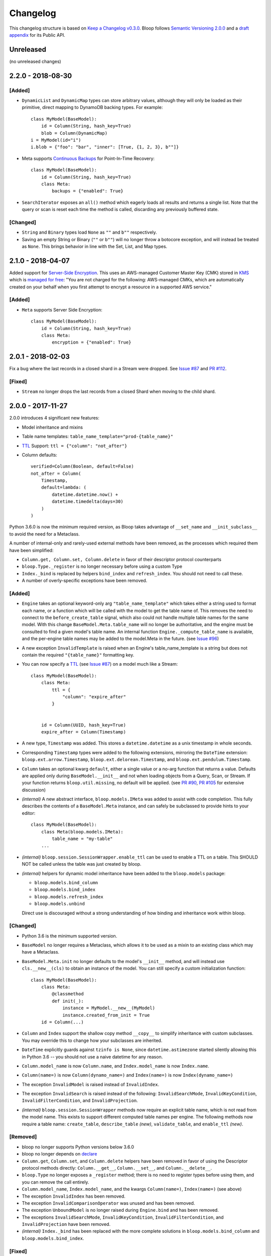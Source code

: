 ===========
 Changelog
===========

This changelog structure is based on `Keep a Changelog v0.3.0`__.
Bloop follows `Semantic Versioning 2.0.0`__ and a `draft appendix`__ for its Public API.

__ http://keepachangelog.com/en/0.3.0/
__ http://semver.org/spec/v2.0.0.html
__ https://gist.github.com/numberoverzero/c5d0fc6dea624533d004239a27e545ad

------------
 Unreleased
------------

(no unreleased changes)

--------------------
 2.2.0 - 2018-08-30
--------------------

[Added]
=======
* ``DynamicList`` and ``DynamicMap`` types can store arbitrary values, although they will only be loaded as their
  primitive, direct mapping to DynamoDB backing types.  For example::

    class MyModel(BaseModel):
        id = Column(String, hash_key=True)
        blob = Column(DynamicMap)
    i = MyModel(id="i")
    i.blob = {"foo": "bar", "inner": [True, {1, 2, 3}, b""]}

* Meta supports `Continuous Backups`_ for Point-In-Time Recovery::

    class MyModel(BaseModel):
        id = Column(String, hash_key=True)
        class Meta:
            backups = {"enabled": True}

* ``SearchIterator`` exposes an ``all()`` method which eagerly loads all results and returns a single list.
  Note that the query or scan is reset each time the method is called, discarding any previously buffered state.

[Changed]
=========

* ``String`` and ``Binary`` types load ``None`` as ``""`` and ``b""`` respectively.
* Saving an empty String or Binary (``""`` or ``b""``) will no longer throw a botocore exception, and will instead
  be treated as ``None``.  This brings behavior in line with the Set, List, and Map types.

.. _Continuous Backups: https://docs.aws.amazon.com/amazondynamodb/latest/developerguide/BackupRestore.html

--------------------
 2.1.0 - 2018-04-07
--------------------

Added support for `Server-Side Encryption`_.  This uses an AWS-managed Customer Master Key (CMK) stored in `KMS`_
which is `managed for free`_: "You are not charged for the following: AWS-managed CMKs, which are automatically
created on your behalf when you first attempt to encrypt a resource in a supported AWS service."

[Added]
=======

* ``Meta`` supports Server Side Encryption::

    class MyModel(BaseModel):
        id = Column(String, hash_key=True)
        class Meta:
            encryption = {"enabled": True}

.. _Server-Side Encryption: https://aws.amazon.com/blogs/aws/new-encryption-at-rest-for-dynamodb/
.. _KMS: https://console.aws.amazon.com/iam/#/encryptionKeys
.. _managed for free: https://aws.amazon.com/kms/pricing/

--------------------
 2.0.1 - 2018-02-03
--------------------

Fix a bug where the last records in a closed shard in a Stream were dropped.  See `Issue #87`_ and
`PR #112`_.

.. _Issue #111: https://github.com/numberoverzero/bloop/issues/111
.. _PR #112: https://github.com/numberoverzero/bloop/pull/112

[Fixed]
=======

* ``Stream`` no longer drops the last records from a closed Shard when moving to the child shard.

--------------------
 2.0.0 - 2017-11-27
--------------------

2.0.0 introduces 4 significant new features:

* Model inheritance and mixins
* Table name templates:  ``table_name_template="prod-{table_name}"``
* `TTL`_ Support: ``ttl = {"column": "not_after"}``
* Column defaults::

    verified=Column(Boolean, default=False)
    not_after = Column(
        Timestamp,
        default=lambda: (
            datetime.datetime.now() +
            datetime.timedelta(days=30)
        )
    )

Python 3.6.0 is now the minimum required version, as Bloop takes advantage of ``__set_name`` and
``__init_subclass__`` to avoid the need for a Metaclass.

A number of internal-only and rarely-used external methods have been removed, as the processes which required them
have been simplified:

* ``Column.get, Column.set, Column.delete`` in favor of their descriptor protocol counterparts
* ``bloop.Type._register`` is no longer necessary before using a custom Type
* ``Index._bind`` is replaced by helpers ``bind_index`` and ``refresh_index``.  You should not need to call these.
* A number of overly-specific exceptions have been removed.

[Added]
=======

* ``Engine`` takes an optional keyword-only arg ``"table_name_template"`` which takes either a string used to format
  each name, or a function which will be called with the model to get the table name of.  This removes the need to
  connect to the ``before_create_table`` signal, which also could not handle multiple table names for the same model.
  With this change ``BaseModel.Meta.table_name`` will no longer be authoritative, and the engine must be consulted to
  find a given model's table name.  An internal function ``Engine._compute_table_name`` is available, and the
  per-engine table names may be added to the model.Meta in the future.  (see `Issue #96`_)
* A new exception ``InvalidTemplate`` is raised when an Engine's table_name_template is a string but does
  not contain the required ``"{table_name}"`` formatting key.
* You can now specify a `TTL`_ (see `Issue #87`_) on a model much like a Stream::

    class MyModel(BaseModel):
        class Meta:
            ttl = {
                "column": "expire_after"
            }


        id = Column(UUID, hash_key=True)
        expire_after = Column(Timestamp)


* A new type, ``Timestamp`` was added.  This stores a ``datetime.datetime`` as a unix timestamp in whole seconds.
* Corresponding ``Timestamp`` types were added to the following extensions, mirroring the ``DateTime`` extension:
  ``bloop.ext.arrow.Timestamp``, ``bloop.ext.delorean.Timestamp``, and ``bloop.ext.pendulum.Timestamp``.
* ``Column`` takes an optional kwarg ``default``, either a single value or a no-arg function that returns a value.
  Defaults are applied only during ``BaseModel.__init__`` and not when loading objects from a Query, Scan, or Stream.
  If your function returns ``bloop.util.missing``, no default will be applied.  (see `PR #90`_, `PR #105`_
  for extensive discussion)
* *(internal)* A new abstract interface, ``bloop.models.IMeta`` was added to assist with code completion.  This
  fully describes the contents of a ``BaseModel.Meta`` instance, and can safely be subclassed to provide hints to your
  editor::

    class MyModel(BaseModel):
        class Meta(bloop.models.IMeta):
            table_name = "my-table"
        ...

* *(internal)* ``bloop.session.SessionWrapper.enable_ttl`` can be used to enable a TTL on a table.  This SHOULD NOT
  be called unless the table was just created by bloop.
* *(internal)* helpers for dynamic model inheritance have been added to the ``bloop.models`` package:

  * ``bloop.models.bind_column``
  * ``bloop.models.bind_index``
  * ``bloop.models.refresh_index``
  * ``bloop.models.unbind``

  Direct use is discouraged without a strong understanding of how binding and inheritance work within bloop.

.. _TTL: https://aws.amazon.com/about-aws/whats-new/2017/02/amazon-dynamodb-now-supports-automatic-item-expiration-with-time-to-live-ttl/
.. _Issue #96: https://github.com/numberoverzero/bloop/issues/96
.. _Issue #87: https://github.com/numberoverzero/bloop/issues/87
.. _PR #90: https://github.com/numberoverzero/bloop/pull/90
.. _PR #105: https://github.com/numberoverzero/bloop/pull/105


[Changed]
=========

* Python 3.6 is the minimum supported version.
* ``BaseModel`` no longer requires a Metaclass, which allows it to be used as a mixin to an existing class which
  may have a Metaclass.
* ``BaseModel.Meta.init`` no longer defaults to the model's ``__init__`` method, and will instead use
  ``cls.__new__(cls)`` to obtain an instance of the model.  You can still specify a custom initialization function::

    class MyModel(BaseModel):
        class Meta:
            @classmethod
            def init(_):
                instance = MyModel.__new__(MyModel)
                instance.created_from_init = True
        id = Column(...)

* ``Column`` and ``Index`` support the shallow copy method ``__copy__`` to simplify inheritance with custom subclasses.
  You may override this to change how your subclasses are inherited.
* ``DateTime`` explicitly guards against ``tzinfo is None``, since ``datetime.astimezone`` started silently allowing
  this in Python 3.6 -- you should not use a naive datetime for any reason.
* ``Column.model_name`` is now ``Column.name``, and ``Index.model_name`` is now ``Index.name``.
* ``Column(name=)`` is now ``Column(dynamo_name=)`` and ``Index(name=)`` is now ``Index(dynamo_name=)``
* The exception ``InvalidModel`` is raised instead of ``InvalidIndex``.
* The exception ``InvalidSearch`` is raised instead of the following: ``InvalidSearchMode``, ``InvalidKeyCondition``,
  ``InvalidFilterCondition``, and ``InvalidProjection``.
* *(internal)* ``bloop.session.SessionWrapper`` methods now require an explicit table name, which is not read from the
  model name.  This exists to support different computed table names per engine.  The following methods now require
  a table name: ``create_table``, ``describe_table`` *(new)*, ``validate_table``, and ``enable_ttl`` *(new)*.


[Removed]
=========

* bloop no longer supports Python versions below 3.6.0
* bloop no longer depends on declare__
* ``Column.get``, ``Column.set``, and ``Column.delete`` helpers have been removed in favor of using the Descriptor
  protocol methods directly:  ``Column.__get__``, ``Column.__set__``, and ``Column.__delete__``.
* ``bloop.Type`` no longer exposes a ``_register`` method; there is no need to register types before using them,
  and you can remove the call entirely.
* ``Column.model_name``, ``Index.model_name``, and the kwargs ``Column(name=)``, ``Index(name=)`` (see above)
* The exception ``InvalidIndex`` has been removed.
* The exception ``InvalidComparisonOperator`` was unused and has been removed.
* The exception ``UnboundModel`` is no longer raised during ``Engine.bind`` and has been removed.
* The exceptions ``InvalidSearchMode``, ``InvalidKeyCondition``, ``InvalidFilterCondition``, and ``InvalidProjection``
  have been removed.
* *(internal)* ``Index._bind`` has been replaced with the more complete solutions in ``bloop.models.bind_column`` and
  ``bloop.models.bind_index``.

__ https://pypi.python.org/pypi/declare

[Fixed]
=======

--------------------
 1.3.0 - 2017-10-08
--------------------

This release is exclusively to prepare users for the ``name``/``model_name``/``dynamo_name`` changes coming in 2.0;
your 1.2.0 code will continue to work as usual but will raise ``DeprecationWarning`` when accessing ``model_name`` on
a Column or Index, or when specifying the ``name=`` kwarg in the ``__init__`` method of ``Column``,
``GlobalSecondaryIndex``, or ``LocalSecondaryIndex``.

Previously it was unclear if ``Column.model_name`` was the name of this column in its model, or the name of the model
it is attached to (eg. a shortcut for ``Column.model.__name__``).  Additionally the ``name=`` kwarg actually mapped to
the object's ``.dynamo_name`` value, which was not obvious.

Now the ``Column.name`` attribute will hold the name of the column in its model, while ``Column.dynamo_name`` will
hold the name used in DynamoDB, and is passed during initialization as ``dynamo_name=``.  Accessing ``model_name`` or
passing ``name=`` during ``__init__`` will raise deprecation warnings, and bloop 2.0.0 will remove the deprecated
properties and ignore the deprecated kwargs.

[Added]
=======

* ``Column.name`` is the new home of the ``Column.model_name`` attribute.  The same is true for
  ``Index``, ``GlobalSecondaryIndex``, and ``LocalSecondaryIndex``.
* The ``__init__`` method of ``Column``, ``Index``, ``GlobalSecondaryIndex``, and ``LocalSecondaryIndex`` now takes
  ``dynamo_name=`` in place of ``name=``.

[Changed]
=========

* Accessing ``Column.model_name`` raises ``DeprecationWarning``, and the same for Index/GSI/LSI.
* Providing ``Column(name=)`` raises ``DeprecationWarning``, and the same for Index/GSI/LSI.

--------------------
 1.2.0 - 2017-09-11
--------------------

[Changed]
=========

* When a Model's Meta does not explicitly set ``read_units`` and ``write_units``, it will only default to 1/1 if the
  table does not exist and needs to be created.  If the table already exists, any throughput will be considered
  valid.  This will still ensure new tables have 1/1 iops as a default, but won't fail if an existing table has more
  than one of either.

  There is no behavior change for explicit **integer** values of ``read_units`` and ``write_units``: if the table does
  not exist it will be created with those values, and if it does exist then validation will fail if the actual values
  differ from the modeled values.

  An explicit ``None`` for either ``read_units`` or ``write_units`` is equivalent to omitting the value, but allows
  for a more explicit declaration in the model.

  Because this is a relaxing of a default only within the context of validation (creation has the same semantics) the
  only users that should be impacted are those that do not declare ``read_units`` and ``write_units`` and rely on the
  built-in validation **failing** to match on values != 1.  Users that rely on the validation to succeed on tables with
  values of 1 will see no change in behavior.  This fits within the extended criteria of a minor release since there
  is a viable and obvious workaround for the current behavior (declare 1/1 and ensure failure on other values).

* When a Query or Scan has projection type "count", accessing the ``count`` or ``scanned`` properties will
  immediately execute and exhaust the iterator to provide the count or scanned count.  This simplifies the previous
  workaround of calling ``next(query, None)`` before using ``query.count``.

[Fixed]
=======

* Fixed a bug where a Query or Scan with projection "count" would always raise KeyError (see `Issue #95`_)
* Fixed a bug where resetting a Query or Scan would cause ``__next__``
  to raise ``botocore.exceptions.ParamValidationError`` (see `Issue #95`_)

.. _Issue #95: https://github.com/numberoverzero/bloop/issues/95

--------------------
 1.1.0 - 2017-04-26
--------------------

[Added]
=======
* ``Engine.bind`` takes optional kwarg ``skip_table_setup``
  to skip CreateTable and DescribeTable calls (see `Issue #83`_)
* Index validates against a superset of the projection (see `Issue #71`_)

.. _Issue #83: https://github.com/numberoverzero/bloop/issues/83
.. _Issue #71: https://github.com/numberoverzero/bloop/issues/71


--------------------
 1.0.3 - 2017-03-05
--------------------

Bug fix.

[Fixed]
=======

* Stream orders records on the integer of SequenceNumber, not the lexicographical sorting of its string
  representation.  This is an annoying bug, because `as documented`__ we **should** be using lexicographical sorting
  on the opaque string.  However, without leading 0s that sort fails, and we must assume the string represents an
  integer to sort on.  Particularly annoying, tomorrow the SequenceNumber could start with non-numeric characters
  and still conform to the spec, but the sorting-as-int assumption breaks.  However, we can't properly sort without
  making that assumption.

__ http://docs.aws.amazon.com/amazondynamodb/latest/APIReference/API_streams_StreamRecord.html#DDB-Type-streams_StreamRecord-SequenceNumber

--------------------
 1.0.2 - 2017-03-05
--------------------

Minor bug fix.

[Fixed]
=======

* extension types in ``ext.arrow``, ``ext.delorean``, and ``ext.pendulum`` now load and dump ``None`` correctly.

--------------------
 1.0.1 - 2017-03-04
--------------------

Bug fixes.

[Changed]
=========

* The ``arrow``, ``delorean``, and ``pendulum`` extensions now have a default timezone of ``"utc"`` instead of
  ``datetime.timezone.utc``.  There are open issues for both projects to verify if that is the expected behavior.

[Fixed]
=======

* DynamoDBStreams return a Timestamp for each record's ApproximateCreationDateTime, which botocore is translating
  into a real datetime.datetime object.  Previously, the record parser assumed an int was used.  While this fix is
  a breaking change for an internal API, this bug broke the Stream iterator interface entirely, which means no one
  could have been using it anyway.

--------------------
 1.0.0 - 2016-11-16
--------------------

1.0.0 is the culmination of just under a year of redesigns, bug fixes, and new features.  Over 550 commits, more than
60 issues closed, over 1200 new unit tests.  At an extremely high level:

* The query and scan interfaces have been polished and simplified.  Extraneous methods and configuration settings have
  been cut out, while ambiguous properties and methods have been merged into a single call.
* A new, simple API exposes DynamoDBStreams with just a few methods; no need to manage individual shards, maintain
  shard hierarchies and open/closed polling.  I believe this is a first since the Kinesis Adapter and KCL, although
  they serve different purposes.  When a single worker can keep up with a model's stream, Bloop's interface is
  immensely easier to use.
* Engine's methods are more consistent with each other and across the code base, and all of the configuration settings
  have been made redundant.  This removes the need for ``EngineView`` and its associated temporary config changes.
* Blinker-powered signals make it easy to plug in additional logic when certain events occur: before a table is
  created; after a model is validated; whenever an object is modified.
* Types have been pared down while their flexibility has increased significantly.  It's possible to create a type that
  loads another object as a column's value, using the engine and context passed into the load and dump functions.  Be
  careful with this; transactions on top of DynamoDB are very hard to get right.

See the Migration Guide above for specific examples of breaking changes and how to fix them, or the User Guide for
a tour of the new Bloop.  Lastly, the Public and Internal API References are finally available and should cover
everything you need to extend or replace whole subsystems in Bloop (if not, please open an issue).

[Added]
=======

* ``bloop.signals`` exposes Blinker signals which can be used to monitor object changes, when
  instances are loaded from a query, before models are bound, etc.

    * ``before_create_table``
    * ``object_loaded``
    * ``object_saved``
    * ``object_deleted``
    * ``object_modified``
    * ``model_bound``
    * ``model_created``
    * ``model_validated``

* ``Engine.stream`` can be used to iterate over all records in a stream, with a total ordering over approximate
  record creation time.  Use ``engine.stream(model, "trim_horizon")`` to get started.  See the User Guide
* New exceptions ``RecordsExpired`` and ``ShardIteratorExpired`` for errors in stream state
* New exceptions ``Invalid*`` for bad input subclass ``BloopException`` and ``ValueError``
* ``DateTime`` types for the three most common date time libraries:

    * ``bloop.ext.arrow.DateTime``
    * ``bloop.ext.delorean.DateTime``
    * ``bloop.ext.pendulum.DateTime``

* ``model.Meta`` has a new optional attribute ``stream`` which can be used to enable a stream on the model's table.
  See the User Guide for details
* ``model.Meta`` exposes the same ``projection`` attribute as ``Index`` so that ``(index or model.Meta).projection``
  can be used interchangeably
* New ``Stream`` class exposes DynamoDBStreams API as a single iterable with powerful seek/jump options, and simple
  json-friendly tokens for pausing and resuming iteration.  See the User Guide for details
* Over 1200 unit tests added
* Initial integration tests added
* *(internal)* ``bloop.conditions.ReferenceTracker`` handles building ``#n0``, ``:v1``, and associated values.
  Use ``any_ref`` to build a reference to a name/path/value, and ``pop_refs`` when backtracking (eg. when a value is
  actually another column, or when correcting a partially valid condition)
* *(internal)* ``bloop.conditions.render`` is the preferred entry point for rendering, and handles all permutations
  of conditions, filters, projections.  Use over ``ConditionRenderer`` unless you need very specific control over
  rendering sequencing.
* *(internal)* ``bloop.session.SessionWrapper`` exposes DynamoDBStreams operations in addition to previous
  ``bloop.Client`` wrappers around DynamoDB client
* *(internal)* New supporting classes ``streams.buffer.RecordBuffer``, ``streams.shard.Shard``, and
  ``streams.coordinator.Coordinator`` to encapsulate the hell^Wjoy that is working with DynamoDBStreams
* *(internal)* New class ``util.Sentinel`` for placeholder values like ``missing`` and ``last_token``
  that provide clearer docstrings, instead of showing ``func(..., default=object<0x...>)`` these will show
  ``func(..., default=Sentinel<[Missing]>)``


[Changed]
=========

* ``bloop.Column`` emits ``object_modified`` on ``__set__`` and ``__del__``
* Conditions now check if they can be used with a column's ``typedef`` and raise ``InvalidCondition`` when they can't.
  For example, ``contains`` can't be used on ``Number``, nor ``>`` on ``Set(String)``
* ``bloop.Engine`` no longer takes an optional ``bloop.Client`` but instead optional ``dynamodb`` and
  ``dynamodbstreams`` clients (usually created from ``boto3.client("dynamodb")`` etc.)
* ``Engine`` no longer takes ``**config`` -- its settings have been dispersed to their local touch points

    * ``atomic`` is a parameter of ``save`` and ``delete`` and defaults to ``False``
    * ``consistent`` is a parameter of ``load``, ``query``, ``scan`` and defaults to ``False``
    * ``prefetch`` has no equivalent, and is baked into the new Query/Scan iterator logic
    * ``strict`` is a parameter of a ``LocalSecondaryIndex``, defaults to ``True``

* ``Engine`` no longer has a ``context`` to create temporary views with different configuration
* ``Engine.bind`` is no longer by keyword arg only: ``engine.bind(MyBase)`` is acceptable in addition to
  ``engine.bind(base=MyBase)``
* ``Engine.bind`` emits new signals ``before_create_table``, ``model_validated``, and ``model_bound``
* ``Engine.delete`` and ``Engine.save`` take ``*objs`` instead of ``objs`` to easily save/delete small multiples of
  objects (``engine.save(user, tweet)`` instead of ``engine.save([user, tweet])``)
* ``Engine`` guards against loading, saving, querying, etc against abstract models
* ``Engine.load`` raises ``MissingObjects`` instead of ``NotModified`` (exception rename)
* ``Engine.scan`` and ``Engine.query`` take all query and scan arguments immediately, instead of using the builder
  pattern.  For example, ``engine.scan(model).filter(Model.x==3)`` has become
  ``engine.scan(model, filter=Model.x==3)``.
* ``bloop.exceptions.NotModified`` renamed to ``bloop.exceptions.MissingObjects``
* Any code that raised ``AbstractModelException`` now raises ``UnboundModel``
* ``bloop.types.DateTime`` is now backed by ``datetime.datetime`` instead of ``arrow``.  Only supports UTC now, no
  local timezone.  Use the ``bloop.ext.arrow.DateTime`` class to continue using ``arrow``.
* The query and scan interfaces have been entirely refactored: ``count``, ``consistent``, ``ascending`` and other
  properties are part of the ``Engine.query(...)`` parameters.  ``all()`` is no longer needed, as ``Engine.scan`` and
  ``.query`` immediately return an iterable object.  There is no ``prefetch`` setting, or ``limit``.
* The ``complete`` property for Query and Scan have been replaced with ``exhausted``, to be consistent with the Stream
  module
* The query and scan iterator no longer cache results
* The ``projection`` parameter is now required for ``GlobalSecondaryIndex`` and ``LocalSecondaryIndex``
* Calling ``Index.__set__`` or ``Index.__del__`` will raise ``AttributeError``.  For example,
  ``some_user.by_email = 3`` raises if ``User.by_email`` is a GSI
* ``bloop.Number`` replaces ``bloop.Float`` and takes an optional ``decimal.Context`` for converting numbers.
  For a less strict, **lossy** ``Float`` type see the Patterns section of the User Guide
* ``bloop.String.dynamo_dump`` no longer calls ``str()`` on the value, which was hiding bugs where a non-string
  object was passed (eg. ``some_user.name = object()`` would save with a name of ``<object <0x...>``)
* ``bloop.DateTime`` is now backed by ``datetime.datetime`` and only knows UTC in a fixed format.  Adapters for
  ``arrow``, ``delorean``, and ``pendulum`` are available in ``bloop.ext``
* ``bloop.DateTime`` does not support naive datetimes; they must always have a ``tzinfo``
* docs:

    * use RTD theme
    * rewritten three times
    * now includes public and internal api references

* *(internal)* Path lookups on ``Column`` (eg. ``User.profile["name"]["last"]``) use simpler proxies
* *(internal)* Proxy behavior split out from ``Column``'s base class ``bloop.conditions.ComparisonMixin``
  for a cleaner namespace
* *(internal)* ``bloop.conditions.ConditionRenderer`` rewritten, uses a new ``bloop.conditions.ReferenceTracker``
  with a much clearer api
* *(internal)* ``ConditionRenderer`` can backtrack references and handles columns as values (eg.
  ``User.name.in_([User.email, "literal"])``)
* *(internal)* ``_MultiCondition`` logic rolled into ``bloop.conditions.BaseCondition``, ``AndCondition`` and
  ``OrCondition`` no longer have intermediate base class
* *(internal)* ``AttributeExists`` logic rolled into ``bloop.conditions.ComparisonCondition``
* *(internal)* ``bloop.tracking`` rolled into ``bloop.conditions`` and is hooked into the ``object_*`` signals.
  Methods are no longer called directly (eg. no need for ``tracking.sync(some_obj, engine)``)
* *(internal)* update condition is built from a set of columns, not a dict of updates to apply
* *(internal)* ``bloop.conditions.BaseCondition`` is a more comprehensive base class, and handles all manner of
  out-of-order merges (``and(x, y)`` vs ``and(y, x)`` where x is an ``and`` condition and y is not)
* *(internal)* almost all ``*Condition`` classes simply implement ``__repr__`` and ``render``; ``BaseCondition``
  takes care of everything else
* *(internal)* ``bloop.Client`` became ``bloop.session.SessionWrapper``
* *(internal)* ``Engine._dump`` takes an optional ``context``, ``**kwargs``, matching the
  signature of ``Engine._load``
* *(internal)* ``BaseModel`` no longer implements ``__hash__``, ``__eq__``, or ``__ne__`` but ``ModelMetaclass`` will
  always ensure a ``__hash__`` function when the subclass is created
* *(internal)* ``Filter`` and ``FilterIterator`` rewritten entirely in the ``bloop.search`` module across multiple
  classes

[Removed]
=========

* ``AbstractModelException`` has been rolled into ``UnboundModel``
* The ``all()`` method has been removed from the query and scan iterator interface.  Simply iterate with
  ``next(query)`` or ``for result in query:``
* ``Query.results`` and ``Scan.results`` have been removed and results are no longer cached.  You can begin the
  search again with ``query.reset()``
* The ``new_base()`` function has been removed in favor of subclassing ``BaseModel`` directly
* ``bloop.Float`` has been replaced by ``bloop.Number``
* *(internal)* ``bloop.engine.LoadManager`` logic was rolled into ``bloop.engine.load(...)``
* ``EngineView`` has been removed since engines no longer have a baseline ``config`` and don't need a
  context to temporarily modify it
* *(internal)* ``Engine._update`` has been removed in favor of ``util.unpack_from_dynamodb``
* *(internal)* ``Engine._instance`` has been removed in favor of directly creating instances from
  ``model.Meta.init()`` in ``unpack_from_dynamodb``

[Fixed]
=======

* ``Column.contains(value)`` now renders ``value`` with the column typedef's inner type.  Previously, the container
  type was used, so ``Data.some_list.contains("foo"))`` would render as ``(contains(some_list, ["f", "o", "o"]))``
  instead of ``(contains(some_list, "foo"))``
* ``Set`` renders correct wire format -- previously, it incorrectly sent ``{"SS": [{"S": "h"}, {"S": "i"}]}`` instead
  of the correct ``{"SS": ["h", "i"]}``
* *(internal)* ``Set`` and ``List`` expose an ``inner_typedef`` for conditions to force rendering of inner values
  (currently only used by ``ContainsCondition``)

---------------------
 0.9.13 - 2016-10-31
---------------------

[Fixed]
=======

* ``Set`` was rendering an invalid wire format, and now renders the correct "SS", "NS", or "BS" values.
* ``Set`` and ``List`` were rendering ``contains`` conditions incorrectly, by trying to dump each value in the
  value passed to contains.  For example, ``MyModel.strings.contains("foo")`` would render ``contains(#n0, :v1)``
  where ``:v1`` was ``{"SS": [{"S": "f"}, {"S": "o"}, {"S": "o"}]}``.  Now, non-iterable values are rendered
  singularly, so ``:v1`` would be ``{"S": "foo"}``.  This is a temporary fix, and only works for simple cases.
  For example, ``List(List(String))`` will still break when performing a ``contains`` check.
  **This is fixed correctly in 1.0.0** and you should migrate as soon as possible.

---------------------
 0.9.12 - 2016-06-13
---------------------

[Added]
=======

* ``model.Meta`` now exposes ``gsis`` and ``lsis``, in addition to the existing ``indexes``.  This simplifies code that
  needs to iterate over each type of index and not all indexes.

[Removed]
=========

* ``engine_for_profile`` was no longer necessary, since the client instances could simply be created with a given
  profile.

---------------------
 0.9.11 - 2016-06-12
---------------------

[Changed]
=========

* ``bloop.Client`` now takes ``boto_client``, which should be an instance of ``boto3.client("dynamodb")`` instead of
  a ``boto3.session.Session``.  This lets you specify endpoints and other configuration only exposed during the
  client creation process.
* ``Engine`` no longer uses ``"session"`` from the config, and instead takes a ``client`` param which should be an
  instance of ``bloop.Client``.  **bloop.Client will be going away in 1.0.0** and Engine will simply take the boto3
  clients directly.

---------------------
 0.9.10 - 2016-06-07
---------------------

[Added]
=======

* New exception ``AbstractModelException`` is raised when attempting to perform an operation which requires a
  table, on an abstract model.  Raised by all Engine functions as well as ``bloop.Client`` operations.

[Changed]
=========

* ``Engine`` operations raise ``AbstractModelException`` when attempting to perform operations on abstract models.
* Previously, models were considered non-abstract if ``model.Meta.abstract`` was False, or there was no value.
  Now, ``ModelMetaclass`` will explicitly set ``abstract`` to False so that ``model.Meta.abstract`` can be used
  everywhere, instead of ``getattr(model.Meta, "abstract", False)``.

--------------------
 0.9.9 - 2016-06-06
--------------------

[Added]
=======

* ``Column`` has a new attribute ``model``, the model it is bound to.  This is set during the model's creation by
  the ``ModelMetaclass``.

[Changed]
=========

* ``Engine.bind`` will now skip intermediate models that are abstract.  This makes it easier to pass abstract models,
  or models whose subclasses may be abstract (and have non-abstract grandchildren).

--------------------
 0.9.8 - 2016-06-05
--------------------

*(no public changes)*

--------------------
 0.9.7 - 2016-06-05
--------------------

[Changed]
=========

* Conditions implement ``__eq__`` for checking if two conditions will evaluate the same.  For example::

    >>> large = Blob.size > 1024**2
    >>> small = Blob.size < 1024**2
    >>> large == small
    False
    >>> also_large = Blob.size > 1024**2
    >>> large == also_large
    True
    >>> large is also_large
    False

.. _changelog-v0.9.6:

--------------------
 0.9.6 - 2016-06-04
--------------------

0.9.6 is the first significant change to how Bloop binds models, engines, and tables.  There are a few breaking
changes, although they should be easy to update.

Where you previously created a model from the Engine's model:

.. code-block:: python

    from bloop import Engine

    engine = Engine()

    class MyModel(engine.model):
        ...

You'll now create a base without any relation to an engine, and then bind it to any engines you want:

.. code-block:: python

    from bloop import Engine, new_base

    BaseModel = new_base()

    class MyModel(BaseModel):
        ...

    engine = Engine()
    engine.bind(base=MyModel)  # or base=BaseModel

[Added]
=======

* A new function ``engine_for_profile`` takes a profile name for the config file and creates an appropriate session.
  This is a temporary utility, since ``Engine`` will eventually take instances of dynamodb and dynamodbstreams
  clients.  **This will be going away in 1.0.0**.
* A new base exception ``BloopException`` which can be used to catch anything thrown by Bloop.
* A new function ``new_base()`` creates an abstract base for models.  This replaces ``Engine.model`` now that multiple
  engines can bind the same model.  **This will be going away in 1.0.0** which will provide a ``BaseModel`` class.

[Changed]
=========

* The ``session`` parameter to ``Engine`` is now part of the ``config`` kwargs.  The underlying ``bloop.Client`` is
  no longer created in ``Engine.__init__``, which provides an opportunity to swap out the client entirely before
  the first ``Engine.bind`` call.  The semantics of session and client are unchanged.
* ``Engine._load``, ``Engine._dump``, and all Type signatures now pass an engine explicitly through the ``context``
  parameter.  This was mentioned in 0.9.2 and ``context`` is now required.
* ``Engine.bind`` now binds the given class **and all subclasses**.  This simplifies most workflows, since you can
  now create a base with ``MyBase = new_base()`` and then bind every model you create with
  ``engine.bind(base=MyBase)``.
* All exceptions now subclass a new base exception ``BloopException`` instead of ``Exception``.
* Vector types ``Set``, ``List``, ``Map``, and ``TypedMap`` accept a typedef of ``None`` so they can raise a more
  helpful error message.  **This will be reverted in 1.0.0** and will once again be a required parameter.


[Removed]
=========

* Engine no longer has ``model``, ``unbound_models``, or ``models`` attributes.  ``Engine.model`` has been replaced
  by the ``new_base()`` function, and models are bound directly to the underlying type engine without tracking
  on the ``Engine`` instance itself.
* EngineView dropped the corresponding attributes above.

--------------------
 0.9.5 - 2016-06-01
--------------------

[Changed]
=========

* ``EngineView`` attributes are now properties, and point to the underlying engine's attributes; this includes
  ``client``, ``model``, ``type_engine``, and ``unbound_models``.  This fixed an issue when using
  ``with engine.context(...) as view:`` to perform operations on models bound to the engine but not the engine view.
  **EngineView will be going away in 1.0.0**.

--------------------
 0.9.4 - 2015-12-31
--------------------

[Added]
=======

* Engine functions now take optional config parameters to override the engine's config.  You should update your code to
  use these values instead of ``engine.config``, since **engine.config is going away in 1.0.0**. ``Engine.delete``
  and ``Engine.save`` expose the ``atomic`` parameter, while ``Engine.load`` exposes ``consistent``.

* Added the ``TypedMap`` class, which provides dict mapping for a single typedef over any number of keys.
  This differs from ``Map``, which must know all keys ahead of time and can use different types.  ``TypedMap`` only
  supports a single type, but can have arbitrary keys.  **This will be going away in 1.0.0**.

.. _changelog-v0.9.2:

--------------------
 0.9.2 - 2015-12-11
--------------------

[Changed]
=========

* Type functions ``_load``, ``_dump``, ``dynamo_load``, ``dynamo_dump`` now take an optional keyword-only arg
  ``context``.  This dict will become required in 0.9.6, and contains the engine
  instance that should be used for recursive types.  If your type currently uses ``cls.Meta.bloop_engine``,
  you should start using ``context["engine"]`` in the next release.  The ``bloop_engine`` attribute is being removed,
  since models will be able to bind to multiple engines.

--------------------
 0.9.1 - 2015-12-07
--------------------

*(no public changes)*

.. _changelog-v0.9.0:

--------------------
 0.9.0 - 2015-12-07
--------------------
